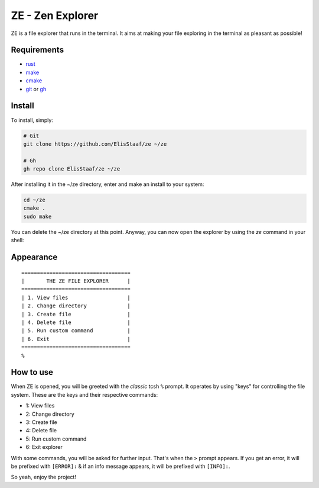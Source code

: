 ZE - Zen Explorer
=================
.. image:: https://img.shields.io/badge/Build%20(Fedora)-passing-2a7fd5?logo=fedora&logoColor=2a7fd5&style=for-the-badge
   :alt: Build = Passing
   :target: https://github.com/ElisStaaf/ze
.. image:: https://img.shields.io/badge/Version-1.0.0-2dd245?style=for-the-badge
   :alt: Version = 1.0.0
   :target: https://github.com/ElisStaaf/ze
.. image:: https://img.shields.io/badge/Lang-Rust-d4582b?logo=rust&style=for-the-badge
   :alt: Language = Rust
   :target: https://github.com/ElisStaaf/ze

ZE is a file explorer that runs in the terminal. It aims at making your file exploring in the terminal as
pleasant as possible!

Requirements
------------
* `rust`_
* `make`_
* `cmake`_
* `git`_ or `gh`_

Install
-------
To install, simply:

.. code:: bash

   # Git
   git clone https://github.com/ElisStaaf/ze ~/ze

   # Gh
   gh repo clone ElisStaaf/ze ~/ze

After installing it in the ~/ze directory, enter and make an install to your system:

.. code:: bash

   cd ~/ze
   cmake .
   sudo make

You can delete the ~/ze directory at this point. Anyway, you can now open the explorer by using the `ze` command in your shell:

.. code:: bash
   ze

Appearance
--------------
::

   ===================================
   |       THE ZE FILE EXPLORER      |
   ===================================
   | 1. View files                   |
   | 2. Change directory             |
   | 3. Create file                  |
   | 4. Delete file                  |
   | 5. Run custom command           |
   | 6. Exit                         |
   ===================================
   %


How to use
-----------
When ZE is opened, you will be greeted with the *classic* tcsh ``%`` prompt. It operates by using "keys" for controlling the file system.
These are the keys and their respective commands:

* 1: View files
* 2: Change directory
* 3: Create file
* 4: Delete file
* 5: Run custom command
* 6: Exit explorer

With some commands, you will be asked for further input. That's when the ``>`` prompt appears. If you get an error, it will
be prefixed with ``[ERROR]:`` & if an info message appears, it will be prefixed with ``[INFO]:``.  
  
So yeah, enjoy the project!

.. _`rust`: https://www.rust-lang.org/tools/install
.. _`make`: https://www.gnu.org/software/make
.. _`cmake`: https://cmake.org/download
.. _`git`: https://git-scm.com/downloads
.. _`gh`: https://github.com/cli/cli#installation
